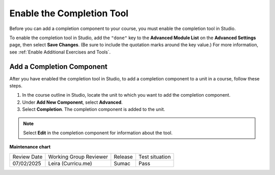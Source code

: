 .. _Enable Completion: 

##########################
Enable the Completion Tool
##########################

.. tags:: educator, how-to

Before you can add a completion component to your course, you must enable the
completion tool in Studio.

To enable the completion tool in Studio, add the ``"done"`` key to the
**Advanced Module List** on the **Advanced Settings** page, then select **Save
Changes**. (Be sure to include the quotation marks around the key value.) For
more information, see :ref:`Enable Additional Exercises and Tools`.

**************************
Add a Completion Component
**************************

After you have enabled the completion tool in Studio, to add a completion
component to a unit in a course, follow these steps.

#. In the course outline in Studio, locate the unit to which you want to add
   the completion component.
#. Under **Add New Component**, select **Advanced**.
#. Select **Completion**.
   The completion component is added to the unit.

.. note:: Select **Edit** in the completion component for information about the
   tool.


.. seealso::
 

 :ref:`About the Completion Tool` (reference)

 :ref:`OLX Completion` (how to)




**Maintenance chart**

+--------------+-------------------------------+----------------+--------------------------------+
| Review Date  | Working Group Reviewer        |   Release      |Test situation                  |
+--------------+-------------------------------+----------------+--------------------------------+
| 07/02/2025   | Leira (Curricu.me)            | Sumac          | Pass                           |
+--------------+-------------------------------+----------------+--------------------------------+
